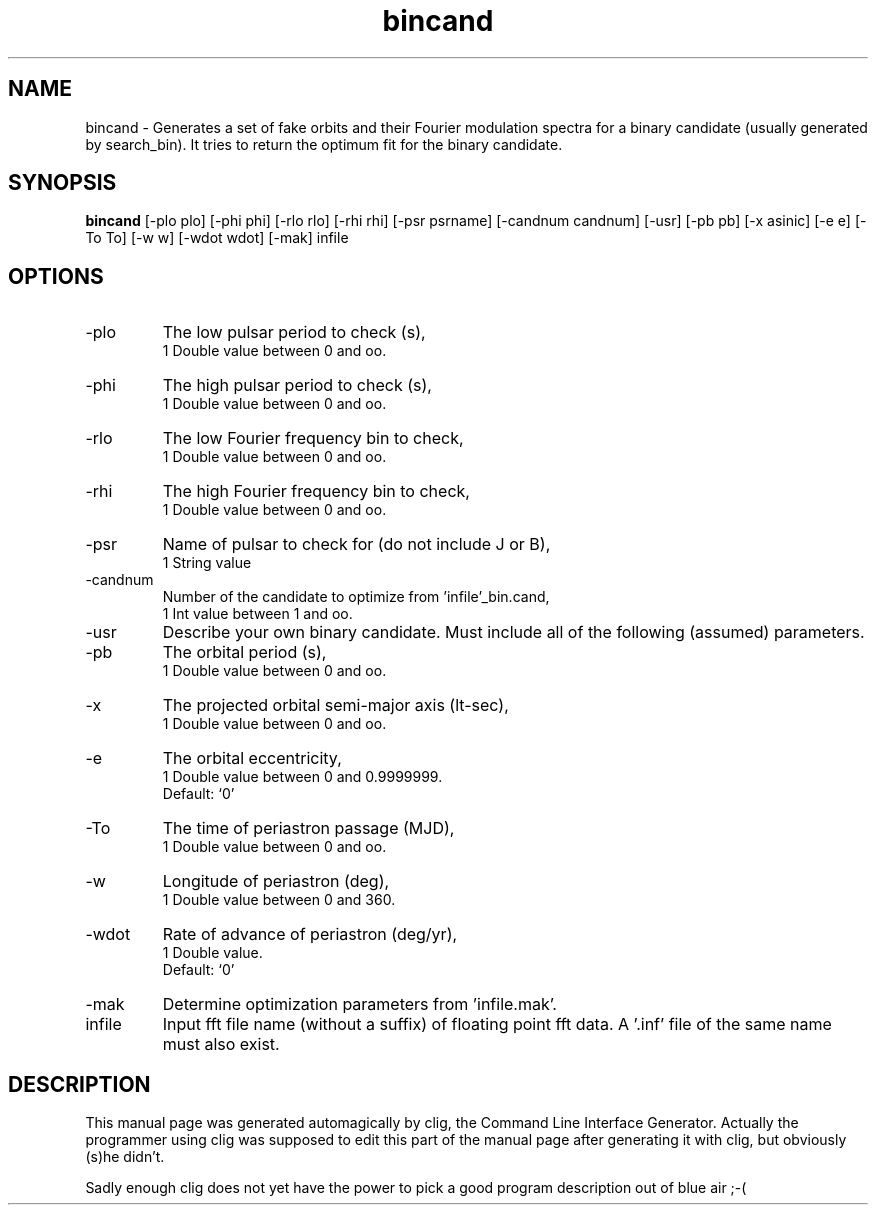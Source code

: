 .\" clig manual page template
.\" (C) 1995 Harald Kirsch (kir@iitb.fhg.de)
.\"
.\" This file was generated by
.\" clig -- command line interface generator
.\"
.\"
.\" Clig will always edit the lines between pairs of `cligPart ...',
.\" but will not complain, if a pair is missing. So, if you want to
.\" make up a certain part of the manual page by hand rather than have
.\" it edited by clig, remove the respective pair of cligPart-lines.
.\"
.\" cligPart TITLE
.TH "bincand" 1 "20Jan00" "Clig-manuals" "Programmer's Manual"
.\" cligPart TITLE end

.\" cligPart NAME
.SH NAME
bincand \- Generates a set of fake orbits and their Fourier modulation spectra for a binary candidate (usually generated by search_bin).  It tries to return the optimum fit for the binary candidate.
.\" cligPart NAME end

.\" cligPart SYNOPSIS
.SH SYNOPSIS
.B bincand
[-plo plo]
[-phi phi]
[-rlo rlo]
[-rhi rhi]
[-psr psrname]
[-candnum candnum]
[-usr]
[-pb pb]
[-x asinic]
[-e e]
[-To To]
[-w w]
[-wdot wdot]
[-mak]
infile
.\" cligPart SYNOPSIS end

.\" cligPart OPTIONS
.SH OPTIONS
.IP -plo
The low pulsar period to check (s),
.br
1 Double value between 0 and oo.
.IP -phi
The high pulsar period to check (s),
.br
1 Double value between 0 and oo.
.IP -rlo
The low Fourier frequency bin to check,
.br
1 Double value between 0 and oo.
.IP -rhi
The high Fourier frequency bin to check,
.br
1 Double value between 0 and oo.
.IP -psr
Name of pulsar to check for (do not include J or B),
.br
1 String value
.IP -candnum
Number of the candidate to optimize from 'infile'_bin.cand,
.br
1 Int value between 1 and oo.
.IP -usr
Describe your own binary candidate.  Must include all of the following (assumed) parameters.
.IP -pb
The orbital period (s),
.br
1 Double value between 0 and oo.
.IP -x
The projected orbital semi-major axis (lt-sec),
.br
1 Double value between 0 and oo.
.IP -e
The orbital eccentricity,
.br
1 Double value between 0 and 0.9999999.
.br
Default: `0'
.IP -To
The time of periastron passage (MJD),
.br
1 Double value between 0 and oo.
.IP -w
Longitude of periastron (deg),
.br
1 Double value between 0 and 360.
.IP -wdot
Rate of advance of periastron (deg/yr),
.br
1 Double value.
.br
Default: `0'
.IP -mak
Determine optimization parameters from 'infile.mak'.
.IP infile
Input fft file name (without a suffix) of floating point fft data.  A '.inf' file of the same name must also exist.
.\" cligPart OPTIONS end

.\" cligPart DESCRIPTION
.SH DESCRIPTION
This manual page was generated automagically by clig, the
Command Line Interface Generator. Actually the programmer
using clig was supposed to edit this part of the manual
page after
generating it with clig, but obviously (s)he didn't.

Sadly enough clig does not yet have the power to pick a good
program description out of blue air ;-(
.\" cligPart DESCRIPTION end
